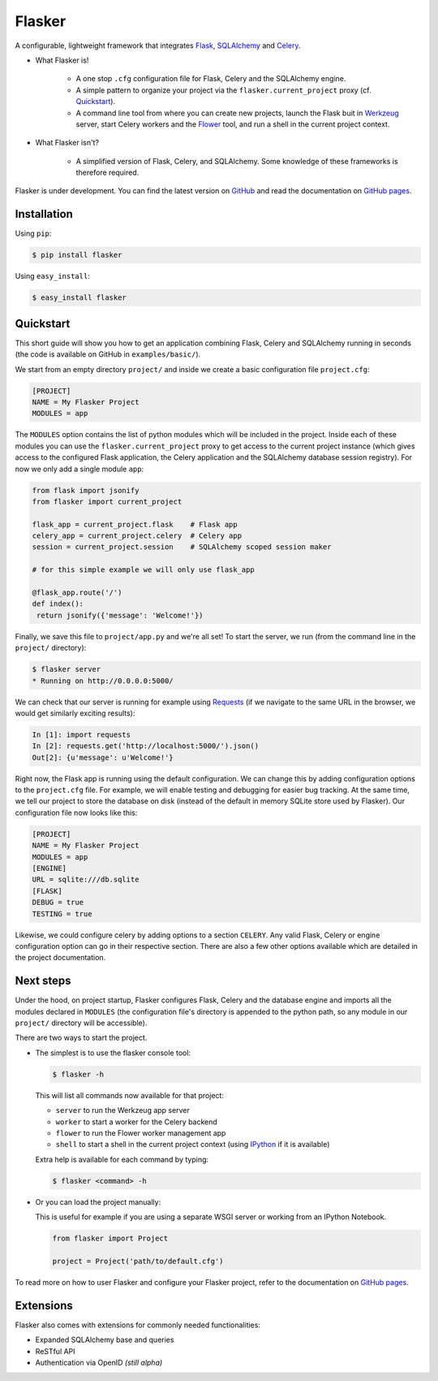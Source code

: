 Flasker
=======

A configurable, lightweight framework that integrates Flask_, SQLAlchemy_ and
Celery_.

- What Flasker is!
  
    - A one stop ``.cfg`` configuration file for Flask, Celery and the
      SQLAlchemy engine.
    
    - A simple pattern to organize your project via the
      ``flasker.current_project`` proxy (cf. `Quickstart`_).

    - A command line tool from where you can create new projects, launch the
      Flask buit in Werkzeug_ server, start Celery workers and the Flower_
      tool, and run a shell in the current project context.

- What Flasker isn't?

    - A simplified version of Flask, Celery, and SQLAlchemy. Some knowledge of these
      frameworks is therefore required. 

Flasker is under development. You can find the latest version on GitHub_ and
read the documentation on `GitHub pages`_.


Installation
------------

Using ``pip``:

.. code:: bash

  $ pip install flasker

Using ``easy_install``:

.. code:: bash

   $ easy_install flasker


Quickstart
----------

This short guide will show you how to get an application combining Flask,
Celery and SQLAlchemy running in seconds (the code is available on GitHub in
``examples/basic/``).

We start from an empty directory ``project/`` and inside we create a basic
configuration file ``project.cfg``:

.. code:: cfg

  [PROJECT]
  NAME = My Flasker Project
  MODULES = app

The ``MODULES`` option contains the list of python modules which will be
included in the project. Inside each of these modules you can use the
``flasker.current_project`` proxy to get access to the current project
instance (which gives access to the configured Flask application, the Celery
application and the SQLAlchemy database session registry). For now we only
add a single module ``app``:

.. code:: python

   from flask import jsonify
   from flasker import current_project

   flask_app = current_project.flask    # Flask app
   celery_app = current_project.celery  # Celery app
   session = current_project.session    # SQLAlchemy scoped session maker

   # for this simple example we will only use flask_app

   @flask_app.route('/')
   def index():
    return jsonify({'message': 'Welcome!'})

Finally, we save this file to ``project/app.py`` and we're all set! To start
the server, we run (from the command line in the ``project/`` directory):

.. code:: bash

   $ flasker server 
   * Running on http://0.0.0.0:5000/

We can check that our server is running for example using Requests_ (if we
navigate to the same URL in the browser, we would get similarly exciting
results):

.. code:: python

   In [1]: import requests
   In [2]: requests.get('http://localhost:5000/').json()
   Out[2]: {u'message': u'Welcome!'}

Right now, the Flask app is running using the default configuration. We can
change this by adding configuration options to the ``project.cfg`` file. For
example, we will enable testing and debugging for easier bug tracking. At the
same time, we tell our project to store the database on disk (instead of the
default in memory SQLite store used by Flasker). Our configuration file now
looks like this:

.. code:: cfg

  [PROJECT]
  NAME = My Flasker Project
  MODULES = app
  [ENGINE]
  URL = sqlite:///db.sqlite
  [FLASK]
  DEBUG = true
  TESTING = true

Likewise, we could configure celery by adding options to a section ``CELERY``.
Any valid Flask, Celery or engine configuration option can go in their
respective section. There are also a few other options available which are
detailed in the project documentation.


Next steps
----------

Under the hood, on project startup, Flasker configures Flask, Celery and the
database engine and imports all the modules declared in ``MODULES`` (the
configuration file's directory is appended to the python path, so any module
in our ``project/`` directory will be accessible).

There are two ways to start the project.

* The simplest is to use the flasker console tool:

  .. code:: bash

    $ flasker -h

  This will list all commands now available for that project:

  - ``server`` to run the Werkzeug app server
  - ``worker`` to start a worker for the Celery backend
  - ``flower`` to run the Flower worker management app
  - ``shell`` to start a shell in the current project context (using IPython_ 
    if it is available)

  Extra help is available for each command by typing:

  .. code:: bash

    $ flasker <command> -h

* Or you can load the project manually:

  This is useful for example if you are using a separate WSGI server or working
  from an IPython Notebook.

  .. code:: python

     from flasker import Project

     project = Project('path/to/default.cfg')

To read more on how to user Flasker and configure your Flasker project, refer
to the documentation on `GitHub pages`_.


Extensions
----------

Flasker also comes with extensions for commonly needed functionalities:

- Expanded SQLAlchemy base and queries
- ReSTful API
- Authentication via OpenID *(still alpha)*


.. _Bootstrap: http://twitter.github.com/bootstrap/index.html
.. _Flask: http://flask.pocoo.org/docs/api/
.. _Flask-Script: http://flask-script.readthedocs.org/en/latest/
.. _Flask-Login: http://packages.python.org/Flask-Login/
.. _Flask-Restless: https://flask-restless.readthedocs.org/en/latest/
.. _Jinja: http://jinja.pocoo.org/docs/
.. _Celery: http://docs.celeryproject.org/en/latest/index.html
.. _Flower: https://github.com/mher/flower
.. _Datatables: http://datatables.net/examples/
.. _SQLAlchemy: http://docs.sqlalchemy.org/en/rel_0_7/orm/tutorial.html
.. _MySQL: http://dev.mysql.com/doc/
.. _Google OAuth 2: https://developers.google.com/accounts/docs/OAuth2
.. _Google API console: https://code.google.com/apis/console
.. _jQuery: http://jquery.com/
.. _jQuery UI: http://jqueryui.com/
.. _Backbone-Relational: https://github.com/PaulUithol/Backbone-relational
.. _FlaskRESTful: http://flask-restful.readthedocs.org/en/latest/index.html
.. _Wiki: https://github.com/mtth/flasker/wiki
.. _GitHub pages: http://mtth.github.com/flasker
.. _GitHub: http://github.com/mtth/flasker
.. _IPython: http://ipython.org/
.. _Werkzeug: http://werkzeug.pocoo.org/
.. _Requests: http://docs.python-requests.org/en/latest/

